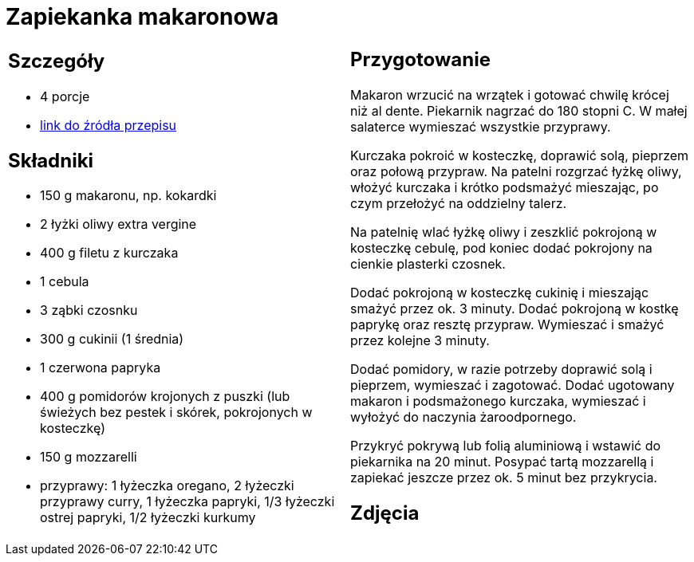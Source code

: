= Zapiekanka makaronowa

[cols=".<a,.<a"]
[frame=none]
[grid=none]
|===
|
== Szczegóły
* 4 porcje
* https://www.kwestiasmaku.com/przepis/zapiekanka-makaronowa-z-kurczakiem-i-warzywami[link do źródła przepisu]

== Składniki
* 150 g makaronu, np. kokardki
* 2 łyżki oliwy extra vergine
* 400 g filetu z kurczaka
* 1 cebula
* 3 ząbki czosnku
* 300 g cukinii (1 średnia)
* 1 czerwona papryka
* 400 g pomidorów krojonych z puszki (lub świeżych bez pestek i skórek, pokrojonych w kosteczkę)
* 150 g mozzarelli
* przyprawy: 1 łyżeczka oregano, 2 łyżeczki przyprawy curry, 1 łyżeczka papryki, 1/3 łyżeczki ostrej papryki, 1/2 łyżeczki kurkumy

|
== Przygotowanie
Makaron wrzucić na wrzątek i gotować chwilę krócej niż al dente. Piekarnik nagrzać do 180 stopni C. W małej salaterce wymieszać wszystkie przyprawy.

Kurczaka pokroić w kosteczkę, doprawić solą, pieprzem oraz połową przypraw. Na patelni rozgrzać łyżkę oliwy, włożyć kurczaka i krótko podsmażyć mieszając, po czym przełożyć na oddzielny talerz.

Na patelnię wlać łyżkę oliwy i zeszklić pokrojoną w kosteczkę cebulę, pod koniec dodać pokrojony na cienkie plasterki czosnek.

Dodać pokrojoną w kosteczkę cukinię i mieszając smażyć przez ok. 3 minuty. Dodać pokrojoną w kostkę paprykę oraz resztę przypraw. Wymieszać i smażyć przez kolejne 3 minuty.

Dodać pomidory, w razie potrzeby doprawić solą i pieprzem, wymieszać i zagotować. Dodać ugotowany makaron i podsmażonego kurczaka, wymieszać i wyłożyć do naczynia żaroodpornego.

Przykryć pokrywą lub folią aluminiową i wstawić do piekarnika na 20 minut. Posypać tartą mozzarellą i zapiekać jeszcze przez ok. 5 minut bez przykrycia.

== Zdjęcia
|===
